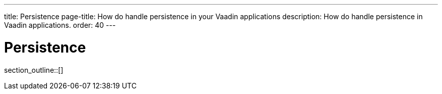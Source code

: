 ---
title: Persistence
page-title: How do handle persistence in your Vaadin applications
description: How do handle persistence in Vaadin applications.
order: 40
---

= Persistence

// TODO Write an introduction here once I know what to write

section_outline::[]